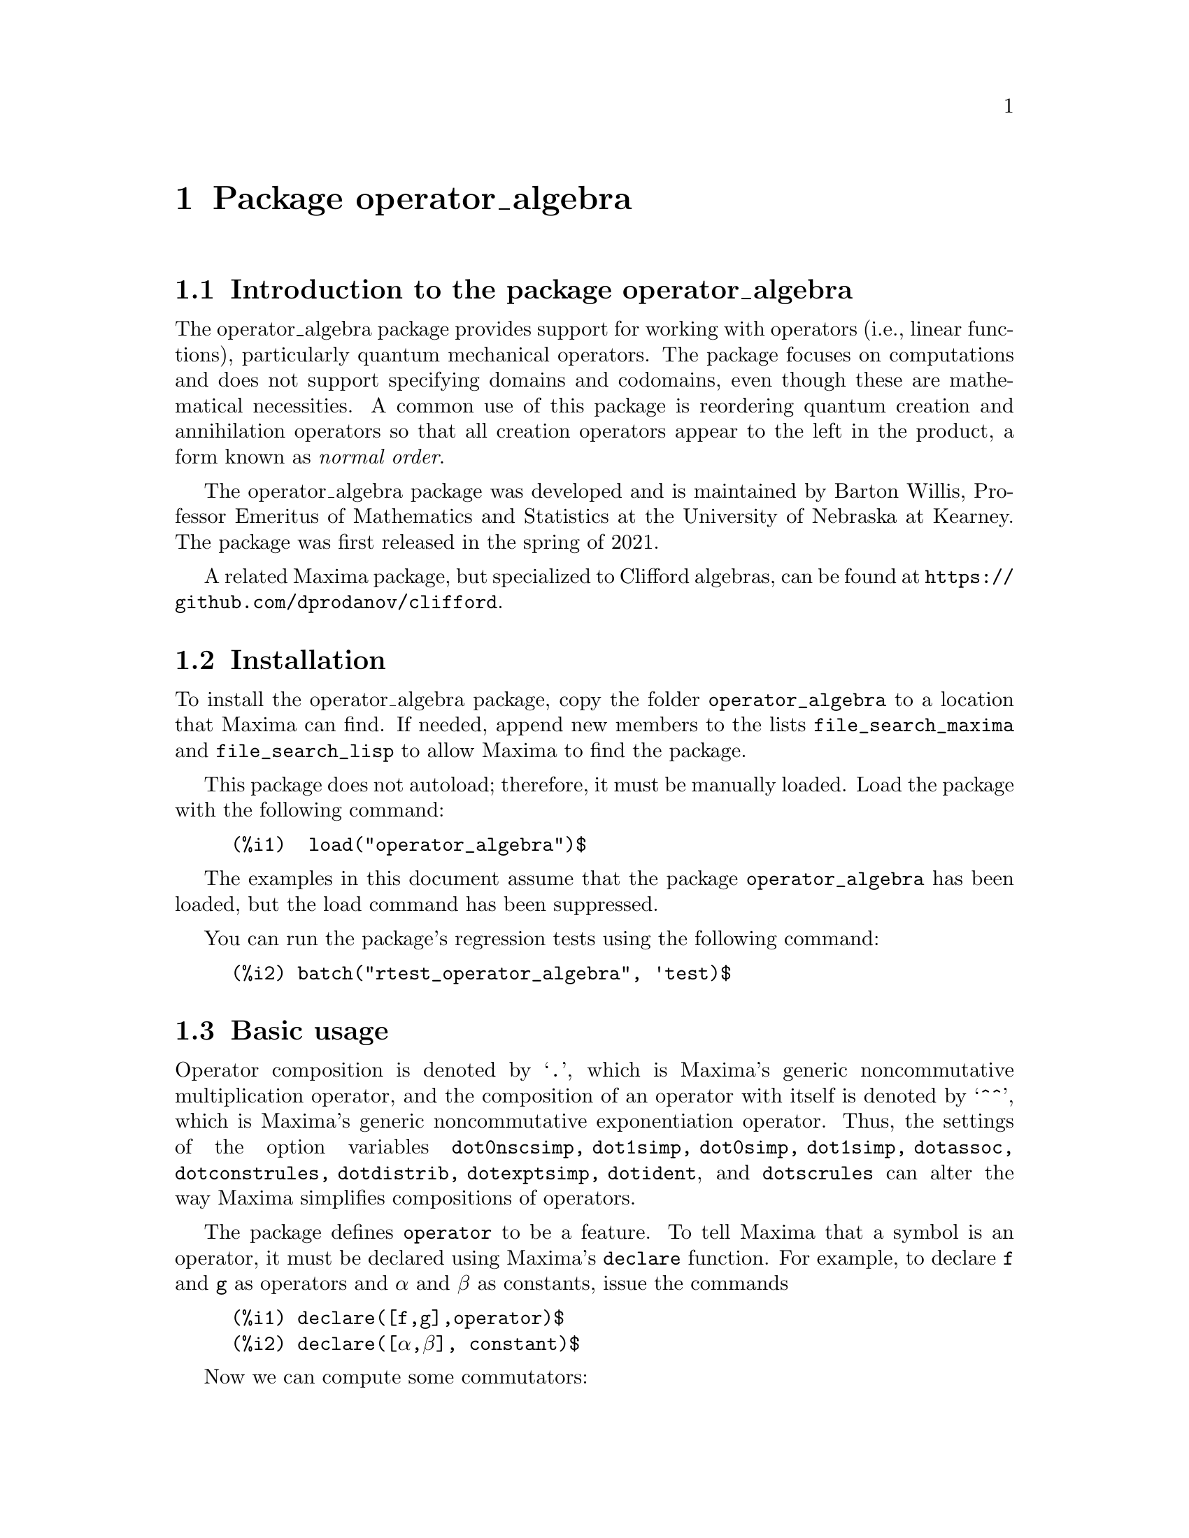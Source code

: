 \input texinfo  @c -*-texinfo-*-
@c @setfilename operator_algebra.html

@c texi2html --output=operator_algebra.html operator_algebra.texi
@settitle An operator_algebra Package: A Tool for Operator Manipulation in Maxima.

@ifinfo
@macro var {expr}
<\expr\>
@end macro
@end ifinfo

@dircategory Mathematics/Maxima
@direntry
* Package operator_algebra: A Maxima package for operator algebras
@end direntry

@menu
* Introduction to the package operator_algebra::
* Installation::
* Basic usage::
* Error messages::
* Functions and Variables for operator_algebra::

@detailmenu
 --- The Detailed Node Listing ---

* Introduction to the package operator_algebra::
* Installation::
* Basic usage::
* Error messages::
* Functions and Variables for operator_algebra::
@end detailmenu
@end menu

@chapter Package operator_algebra
@node Introduction to the package operator_algebra, Installation, Top, Top
@section Introduction to the package operator_algebra

The operator_algebra package provides support for working with operators (i.e., linear functions), 
particularly quantum mechanical operators. The package focuses on computations and does not support 
specifying domains and codomains, even though these are mathematical necessities. A common use of this 
package is reordering quantum creation and annihilation operators so that all creation operators appear 
to the left in the product, a form known as @emph{normal order}.

The operator_algebra package was developed and is maintained by Barton Willis, Professor Emeritus of 
Mathematics and Statistics at the University of Nebraska at Kearney. The package was first released in 
the spring of 2021.

A related Maxima package, but specialized to Clifford algebras, can be found at 
@url{https://github.com/dprodanov/clifford}.

@node Installation, Basic usage, Introduction to the package operator_algebra, Top
@section Installation 

To install the operator_algebra package, copy the folder @file{operator_algebra} to a location that Maxima
can find. If needed, append new members to the lists @code{file_search_maxima} and @code{file_search_lisp} 
to allow Maxima to find the package.

This package does not autoload; therefore, it must be manually loaded. Load the package with the following command:
@example
@group
(%i1)  load("operator_algebra")$
@end group
@end example
The examples in this document assume that the package @code{operator_algebra} has been loaded, but
the load command has been suppressed.

You can run the package's regression tests using the following command:
@example
@group
(%i2) batch("rtest_operator_algebra", 'test)$
@end group
@end example

@node Basic usage, Functions and Variables for operator_algebra, Installation, Top
@section Basic usage

Operator composition is denoted by `@code{.}', which is Maxima's generic noncommutative 
multiplication operator, and the composition of an operator with itself is denoted by `@code{^^}', which
is  Maxima's generic noncommutative exponentiation operator. Thus, the settings of the option
variables @code{dot0nscsimp, dot1simp, dot0simp, dot1simp, dotassoc, dotconstrules, dotdistrib,
dotexptsimp, dotident}, and @code{dotscrules} can alter the way Maxima simplifies compositions of 
operators.

The package defines @code{operator} to be a feature. To tell Maxima that a symbol is an operator, 
it must be declared using Maxima's @code{declare} function. For example, to declare @code{f} and @code{g} 
as operators and @code{α} and @code{β} as constants, issue the commands

@example
@group
(%i1)	declare([f,g],operator)$
(%i2)	declare([α,β], constant)$
@end group
@end example
Now we can compute some commutators:
@example
@group
(%i3)	commutator(α*f, β*g);
(%o3)	α*β*(f . g) - α*β*(g . f)

(%i4)	commutator(f, f);
(%o4)	0

(%i5)	commutator(f,f^^2);
(%o5)	0

(%i6)	commutator(f + g, g);
(%o6)	-(g . (g + f)) + g^^2 + f . g

(%i7)	expand(%);
(%o7)	f . g - g . f
@end group
@end example
In the last example, the user must manually apply @code{expand} to fully simplify the result.
In this case, as an alternative to manually expanding, the user can set the value of the option 
variable @code{dotdistrib} to @code{true}:
@example
@group
(%i8)	block([dotdistrib : true], commutator(f + g, g));
(%o8)	f . g - g . f
@end group
@end example
In these examples, it is crucial to declare @code{α} and @code{β} to be constants and @code{f}
and @code{g} to be operators. Without these declarations, Maxima will throw an error; for example,
starting from a fresh Maxima session, we have
@example
@group
(%i1) commutator(α*f, β*g);
I don't know how to apply  g β  to  g173
@end group
@end example

Assign a formula to an operator using @code{put}. For example, to define an operator @code{Dx} 
that differentiates with respect to @code{x} and an operator @code{X} that multiplies an expression 
by @code{x}, we first need to declare @code{Dx} and @code{X} as operators. Next, define  
simplification functions using @code{put}:
@example
@group 
(%i1)	declare(Dx, operator, X, operator)$

(%i2)	put(Dx, lambda([q], diff(q,x)), 'formula);
(%o2)	lambda([q],'diff(q,x,1))

(%i3)	put(X, lambda([q],  x*q), 'formula);
(%o3)	lambda([q],x*q)
@end group
@end example
The function @code{operator_apply} applies a function to an argument:
@example
@group 
(%i4)	operator_apply(Dx, x^2);
(%o4)	Dx(x^2)
@end group 
@end example
To use the formula for @code{Dx}, apply the function @code{operator_express}:
@example
@group 
(%i5)	operator_express(%);
(%o5)	2*x
@end group 
@end example
Here is an example that uses both operators @code{Dx} and @code{X}:
@example
@group 
(%i6)	operator_apply(X.Dx.X, x^2);
(%o6)	X(Dx(X(x^2)))

(%i7)	operator_express(%);
(%o7)	3*x^3
@end group
@end example

In output %o6 above, we see that @code{operator_apply} effectively changes the dotted notation
for function composition (in this case @code{X.Dx.X}) to traditional parenthesized function
notation @code{X(Dx(X(x^2)))}. The traditional notation allows the use of the @code{simplifying} 
package to define operators as simplifying functions. (The source code for the @code{simplifying}
package has some user documentation and some examples, but there is no other documentation for
this package.)

We will start by loading the simplifying package and defining predicates that detect if the main operator
of an expression is @code{Dx} or @code{X}. 
Fd@example
@group 
(%i1)	load(simplifying)$

(%i2)	Dx_p(e) := not mapatom(e) and inpart(e,0) = 'Dx$

(%i3)	X_p(e) := not mapatom(e) and inpart(e,0) = 'X$
@end group
@end example
After that, we can define a simplification function for @code{Dx} that applies the rule 
@code{ Dx . X = Dx + X.Dx} that moves all the derivative operators to the right of all 
multiplication operators @code{X}; our code is
@example
@group
(%i4)	simp_Dx (e) := block([],
	    /* Dx . X = Dx + X.Dx */
	    if X_p(e) then (
	        Dx(first(e)) + X(Dx(first(e))))
	   else simpfuncall(Dx,e))$
	    
(%i5)	simplifying('Dx, 'simp_Dx)$
@end group
@end example
Some simple examples
@example
@group 
(%i6)	operator_simp(Dx . X);
(%o6)	X . Dx + Dx

(%i7)	block([dotdistrib : true], operator_simp(Dx . X^^2 - X^^2 . Dx));
(%o7)	2*(X . Dx) + Dx
@end group 
@end example

For more examples, run the demo file @file{demo_qm_operators}. To run this demo, if needed,
append the path to the @code{operator_algebra} package to @code{file_search_demo}. Now you 
should be able to run the demo using the commands:
@example
@group
(%i1) load(operator_algebra)$
(%i2) batch(demo_qm_operators,'demo);
@end group
@end example

@node Error messages,  Functions and Variables for operator_algebra, Basic usage, Top
@section Error messages

Attempting to apply a non-operator expression to an argument results in the 
error message "I don't know how to apply @code{X} to @code{Y}." Here are some examples:

@example
@group
(%i1) operator_apply(f, x);

I don't know how to apply f  to x
@end group
@end example
To fix this, declare @code{f} as an operator:
@example
@group
(%i2) declare(f,operator)$

(%i3) operator_apply(f, x);
(%o3) f(x)
@end group
@end example
Another common cause of this error is that certain variables may need to be declared as constants; for
example

@example
@group
(%i4) operator_apply(a*f, x);

I don't know how to apply  a f  to  x

(%i5) declare(a,constant)$

(%i6) operator_apply(a*f, x);
(%o6) a f(x)
@end group
@end example
For cases such as applying @code{cos(f)}, where @code{f} is a declared operator, there is no easy
workaround.


@node Functions and Variables for operator_algebra, , Basic usage, Top
@section Functions and Variables for operator_algebra

@heading Predicates

The @code{operator_algebra} package defines the predicate @code{operatorp}, which checks 
if a symbol is a declared operator, and @code{operator_adjointp}, which detects whether an 
expression is an operator adjoint nounform; and it defines five general purpose predicates 
@code{exptp, ncexptp, nctimesp, timesp},and @code{plusp} that return @code{true} if and only 
if the main operator of a Maxima expression is @code{^, ^^, ., *} and @code{+}, respectively.

@deffn {Function} exptp (@code{e})

The function call @code{exptp(e)} returns true if the main operator of the expression @code{e} is 
`@code{^}'; otherwise it returns false. The main operator of an expression is determined by the Maxima 
function @code{inpart}, not @code{part}.
@end deffn

@emph{Examples}

@example
@group 
(%i1)	exptp(x);
(%o1)	false

(%i2)	exptp(x^2);
(%o2)	true
@end group 
@end example


@deffn {Function} ncexptp (@code{e})

The function call @code{ncexptp(e)} returns true if the main operator of the expression @code{e} is 
`@code{^^}'; otherwise it returns false. The main operator of an expression is determined by the Maxima 
function @code{inpart}, not @code{part}.
@end deffn

@emph{Examples}

@example
@group 
(%i1)	ncexptp(x^2);
(%o1)	false

(%i2)	ncexptp(x^^2);
(%o2)	true
@end group
@end example

@deffn {Function} nctimesp (@code{e})

The function call @code{nctimesp(e)} returns true if the main operator of the expression @code{e} is 
`@code{.}'; otherwise it returns false. The main operator of an expression is determined by the Maxima 
function @code{inpart}, not @code{part}.
@end deffn

@emph{Examples}

@example
@group 
(%i1)	nctimesp(x * y);
(%o1)	false

(%i2)	nctimesp(x . y);
(%o2)	true
@end group
@end example

@deffn {Function} operator_adjointp (@code{e})

The function call @code{operator_adjointp(e)} returns true if the main operator of the expression @code{e} is 
@code{operator_adjoint}; otherwise it returns false. The main operator of an expression is determined by the 
Maxima function @code{inpart}, not @code{part}.
@end deffn

@emph{Examples}

@example
@group 
(%i1) declare(f,operator)$

(%i2) operator_adjoint(f);
(%o2) operator_adjoint(f)

(%i3) operator_adjointp(%);
(%o3) true

(%i4) operator_adjointp(a+b);
(%o4) false
@end group
@end example


@deffn {Function} timesp (@code{e})

The function call @code{timesp(e)} returns true if the main operator of the expression @code{e} is 
`@code{*}'; otherwise it returns false. The main operator of an expression is determined by the Maxima 
function @code{inpart}, not @code{part}.
@end deffn

@emph{Examples}

@example
@group 
(%i1)	timesp(x * y);
(%o1)	true

(%i2)	timesp(x . y);
(%o2)	false
@end group
@end example


@deffn {Function} plusp (@code{e})

The function call @code{plusp(e)} returns true if the main operator of the expression @code{e} is 
`@code{+}'; otherwise it returns false. The main operator of an expression is determined by the Maxima 
function @code{inpart}, not @code{part}.
@end deffn

@emph{Examples}
@example
@group 
(%i1)	plusp(1);
(%o1)	false

(%i2)	plusp(1+x);
(%o2)	true
@end group
@end example

@heading Functions

@deffn {Function} get_operator_formula (@code{e})

When @code{e} is declared to be an operator with a function that is defined by @code{put}, the function 
call @code{get_operator_formula (e)} uses @code{get} to look up the function associated with @code{e}; 
otherwise, @code{get_operator_formula(e)}
returns false.

@end deffn 
@emph{Examples}
@example
@group
(%i1) declare(f,operator)$

(%i2) put(f, lambda([q], 5*q), formula)$

(%i3) get_operator_formula(f);
(%o3) lambda([q], 5 q)

(%i4) get_operator_formula(g);
(%o4) false
@end group
@end example

@deffn {Function} operator_apply(@code{e},@code{ψ})

The function call @code{operator_apply(@code{e},@code{ψ})} applies an operator or a dotted form operator to
an argument @code{ψ}. If the first argument is not an operator or a dotted form operator, the result
is an error.

@end deffn

@emph{Example}

To apply an operator @code{f} to an input @code{ψ}, we can either enter it by hand using 
@example
@group 
(%i1) declare(f,operator)$

(%i2) f(ψ);
(%o2) f(ψ)
@end group
@end example 
or we can use the function @code{operator_apply}
@example
@group
(%i1) declare([f,g], operator)$

(%i2) operator_apply(f, ψ);
(%o2) f(ψ)

@end group
@end example
For applying compositions and sums of operators, using @code{operator_apply} is easier than entering 
the expression by hand; for example
@example
@group 
(%i3) operator_apply(f.g, ψ);
(%o3) f(g(ψ))

(%i4) operator_apply(f.g + g, ψ);
(%o4) f(g(ψ)) + g(ψ)

@end group 
@end example
When the input isn't an operator, Maxima throws an error:

@example 
@group
(%i5) operator_apply(h, ψ);
I don't know how to apply  h  to  ψ

@end group
@end example

@deffn {Function} operator_express (@code{e})

For each operator in the input @code{e}, the function call @code{operator_express (e)} looks up 
the formula (if any) for the operator and applies it to the input.

@end deffn

@emph{Example}

@example
@group 
(%i1) declare(f,operator)$

(%i2) put(f, lambda([q], 42*q), 'formula)$

(%i3) operator_apply(f,ψ);
(%o3) f(ψ)

(%i4) operator_express(%);
(%o4) 42 ψ

(%i5) operator_apply(f^^3,ψ);
(%o5) f(f(f(ψ)))

(%i6) operator_express(%);
(%o6) 74088 ψ

@end group
@end example

@deffn {Function} operator_adjoint (@code{e})

The function call @code{operator_adjoint (e)} returns the operator adjoint of @code{e}. In quantum 
mechanics, the adjoint is generally known as the @emph{hermitian conjugate}.

@end deffn

The operator adjoint is a @emph{simplifying function}. Thus, unless an operator has a declared adjoint,
the operator adjoint of an operator returns an @code{operator_adjoint} nounform; for example
@example
@group 
(%i1)	declare(F,operator,G, operator)$

(%i2)	operator_adjoint(F);
(%o2)	operator_adjoint(F)

@end group
@end example

The operator adjoint is an @emph{involution}, meaning that the operator adjoint is its own inverse:
@example
@group 
(%i3)	operator_adjoint(%);
(%o3)	F
@end group
@end example

To tell Maxima, that the adjoint of @code{F} is @code{G}, use a @code{put} statement:
@example
@group
(%i4)	(put(F,G, operator_adjoint),put(G,F, operator_adjoint))$
@end group 
@end example

The adjoint is additive
@example
@group 
(%i5)	operator_adjoint(2*F - 5*G);
(%o5)	2*G-5*F

(%i6)	operator_adjoint(P .Q);
(%o6)	Q . P

(%i7)	operator_adjoint(F^^2);
(%o7)	G^^2
@end group
@end example

The adjoint of a complex number is the complex conjugate of the number; for a matrix, 
it is the transpose of the element-wise adjoint of the matrix:

@example
@group
(%i8)	operator_adjoint(2+%i);
(%o8)	2-%i

(%i11)	operator_adjoint(matrix([1,%i, 3],[4,5,6]));
(%o11)	matrix([1, 4], [-%i, 5], [3, 6])

(%i12)	operator_adjoint(matrix([0,F],[G,0]));
(%o12)	matrix([0, F], [G, 0])

@end group
@end example

@deffn {Function} operator_simp (@code{e})

For an operator @code{e} in dot form, the function call @code{operator_simp(e)} returns a 
simplified version of the operator @code{e}. Unless a user has defined simplification rules 
for the constituent parts of the operator @code{e}, no simplification will occur.

@end deffn 

@emph{Examples}

In this example we'll define quantum position and momentum operators @code{Q} and @code{P}, respectively.
And we'll define a simplification rule that orders the position operators to be before the momentum operators.
We start by declaring @code{P} and @code{Q} to be operators. The Planck constant divided by @code{2 π}, 
denoted as @code{ħ}, needs to be declared to be a constant.
@example
@group 
(%i1) declare([P,Q],operator)$

(%i2) declare(ħ,constant)$

@end group
@end example
Now we define @code{P} to be a simplifying function and we implement the rule that replaces @code{P Q}
by @code{Q P  - %i*ħ}
@example
@group 
(%i3) /* Implement the rule P Q replaced by Q P  - %i*ħ */
simp_P(e) :=
  if Q_p(e) then Q(P(first(e))) - %i*ħ*first(e)
  else simpfuncall('P,e)$

(%i4) simplifying('P, 'simp_P)$

@end group
@end example

Let's conclude with a simple test:

@example
@group 
(%i5) operator_simp(Q^^4 . P^^2 - P^^2 . Q^^4);
(%o5) 8*%i*ħ*Q^^3 . P+12*ħ^2*Q^^2
@end group
@end example

@deffn {Function} dot_form (@code{e})

The function call @code{dot_form(e)} converts an expression @code{e} from a parenthesized functional form to 
a ``dot form.''
@end deffn

@emph{Examples}
Assuming @code{F} and @code{G} are declared operators, we have 

@example
@group 
(%i1)	dot_form(F(G(x)));
(%o1)	F . G . x

(%i2)	dot_form(F(F(x)) - F(G(x)));
(%o2)	F^^2 . x-F . G . x
@end group
@end example

@deffn {Function} operatorp (@code{e})

The function call @code{operatorp (e)} returns true if the input 
@code{e} is a declared operator; otherwise it returns false. A subscripted
mapatom of the form @code{f[X]} is an operator if the symbol @code{f} is
a declared operator.
@end deffn

@emph{Examples}
@example
@group
(%i1)	operatorp(q);
(%o1)	false

(%i2)	declare(q,operator);
(%o2)	done

(%i3)	operatorp(q);
(%o3)	true

(%i4)  operatorp(q[2]);
(%o4)  true
@end group
@end example 
The predicate @code{operatorp} does @emph{not} recognize linear combinations or compositions of operators to 
be an operator; for example
@example 
@group
(%i4)	operatorp(5*q);
(%o4)	false
@end group
@end example

@deffn {Function} commutator (@code{f,g})

The function call @code{commutator(f,g)} returns @code{operator_simp(f.g - g.f)}. 
@end deffn

@emph{Examples}

To allow for more simplification, we'll set @code{ dotdistrib} to true:
@example
@group 
(%i1) dotdistrib : true$

(%i2) declare([f,g,h],operator)$

(%i3) commutator(f,f);
(%o3) 0

(%i4) commutator(f,f^^3);
(%o4) 0

(%i5) commutator(f,f + g);
(%o5) f . g - g . f

(%i6) commutator(f, commutator(g,h)) + commutator(h,commutator(f,g)) + commutator(g, commutator(h,f));
(%o6) 0

@end group
@end example

@node Function and Variable Index, , Top, Top
@appendix Function and Variable index
@printindex fn
@printindex vr
@bye

